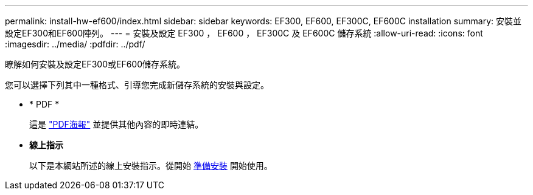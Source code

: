 ---
permalink: install-hw-ef600/index.html 
sidebar: sidebar 
keywords: EF300, EF600, EF300C, EF600C installation 
summary: 安裝並設定EF300和EF600陣列。 
---
= 安裝及設定 EF300 ， EF600 ， EF300C 及 EF600C 儲存系統
:allow-uri-read: 
:icons: font
:imagesdir: ../media/
:pdfdir: ../pdf/


[role="lead"]
瞭解如何安裝及設定EF300或EF600儲存系統。

您可以選擇下列其中一種格式、引導您完成新儲存系統的安裝與設定。

* * PDF *
+
這是 https://library.netapp.com/ecm/ecm_download_file/ECMLP2851449["PDF海報"^] 並提供其他內容的即時連結。

* *線上指示*
+
以下是本網站所述的線上安裝指示。從開始 xref:prepare-for-install-task.adoc[準備安裝] 開始使用。


